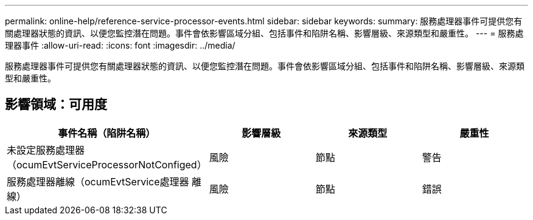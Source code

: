 ---
permalink: online-help/reference-service-processor-events.html 
sidebar: sidebar 
keywords:  
summary: 服務處理器事件可提供您有關處理器狀態的資訊、以便您監控潛在問題。事件會依影響區域分組、包括事件和陷阱名稱、影響層級、來源類型和嚴重性。 
---
= 服務處理器事件
:allow-uri-read: 
:icons: font
:imagesdir: ../media/


[role="lead"]
服務處理器事件可提供您有關處理器狀態的資訊、以便您監控潛在問題。事件會依影響區域分組、包括事件和陷阱名稱、影響層級、來源類型和嚴重性。



== 影響領域：可用度

|===
| 事件名稱（陷阱名稱） | 影響層級 | 來源類型 | 嚴重性 


 a| 
未設定服務處理器（ocumEvtServiceProcessorNotConfiged）
 a| 
風險
 a| 
節點
 a| 
警告



 a| 
服務處理器離線（ocumEvtService處理器 離線）
 a| 
風險
 a| 
節點
 a| 
錯誤

|===